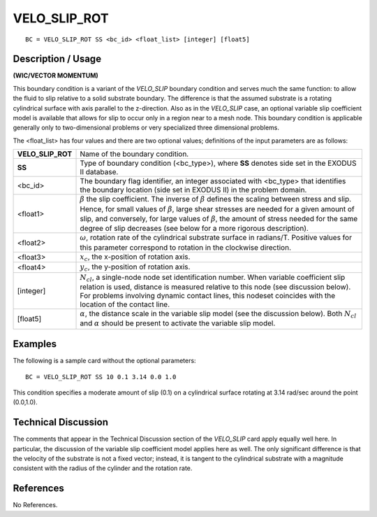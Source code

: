 *****************
**VELO_SLIP_ROT**
*****************

::

	BC = VELO_SLIP_ROT SS <bc_id> <float_list> [integer] [float5]

-----------------------
**Description / Usage**
-----------------------

**(WIC/VECTOR MOMENTUM)**

This boundary condition is a variant of the *VELO_SLIP* boundary condition and serves
much the same function: to allow the fluid to slip relative to a solid substrate boundary.
The difference is that the assumed substrate is a rotating cylindrical surface with axis
parallel to the z-direction. Also as in the *VELO_SLIP* case, an optional variable slip
coefficient model is available that allows for slip to occur only in a region near to a
mesh node. This boundary condition is applicable generally only to two-dimensional
problems or very specialized three dimensional problems.

The <float_list> has four values and there are two optional values; definitions of the
input parameters are as follows:

================= ================================================================
**VELO_SLIP_ROT** Name of the boundary condition.
**SS**            Type of boundary condition (<bc_type>), where **SS**
                  denotes side set in the EXODUS II database.
<bc_id>           The boundary flag identifier, an integer associated with
                  <bc_type> that identifies the boundary location (side set
                  in EXODUS II) in the problem domain.
<float1>          :math:`\beta` the slip coefficient. The inverse of 
                  :math:`\beta` defines the
                  scaling between stress and slip. Hence, for small values
                  of :math:`\beta`, large shear stresses are needed 
                  for a given amount
                  of slip, and conversely, for large values of
                  :math:`\beta`, the amount
                  of stress needed for the same degree of slip decreases
                  (see below for a more rigorous description).
<float2>          :math:`\omega`, rotation rate of the cylindrical substrate 
                  surface in
                  radians/T. Positive values for this parameter correspond
                  to rotation in the clockwise direction.
<float3>          :math:`x_c`, the x-position of rotation axis.
<float4>          :math:`y_c`, the y-position of rotation axis.
[integer]         :math:`N_{cl}`, a single-node node set identification number.
                  When variable coefficient slip relation is used, distance is
                  measured relative to this node (see discussion below).
                  For problems involving dynamic contact lines, this
                  nodeset coincides with the location of the contact line.
[float5]          :math:`\alpha`, the distance scale in the variable slip model 
                  (see the discussion below). Both :math:`N_{cl}` and
                  :math:`\alpha` should be present to
                  activate the variable slip model.
================= ================================================================

------------
**Examples**
------------

The following is a sample card without the optional parameters:
::

     BC = VELO_SLIP_ROT SS 10 0.1 3.14 0.0 1.0

This condition specifies a moderate amount of slip (0.1) on a cylindrical surface
rotating at 3.14 rad/sec around the point (0.0,1.0).

-------------------------
**Technical Discussion**
-------------------------

The comments that appear in the Technical Discussion section of the *VELO_SLIP* card
apply equally well here. In particular, the discussion of the variable slip coefficient
model applies here as well. The only significant difference is that the velocity of the
substrate is not a fixed vector; instead, it is tangent to the cylindrical substrate with a
magnitude consistent with the radius of the cylinder and the rotation rate.



--------------
**References**
--------------

No References.